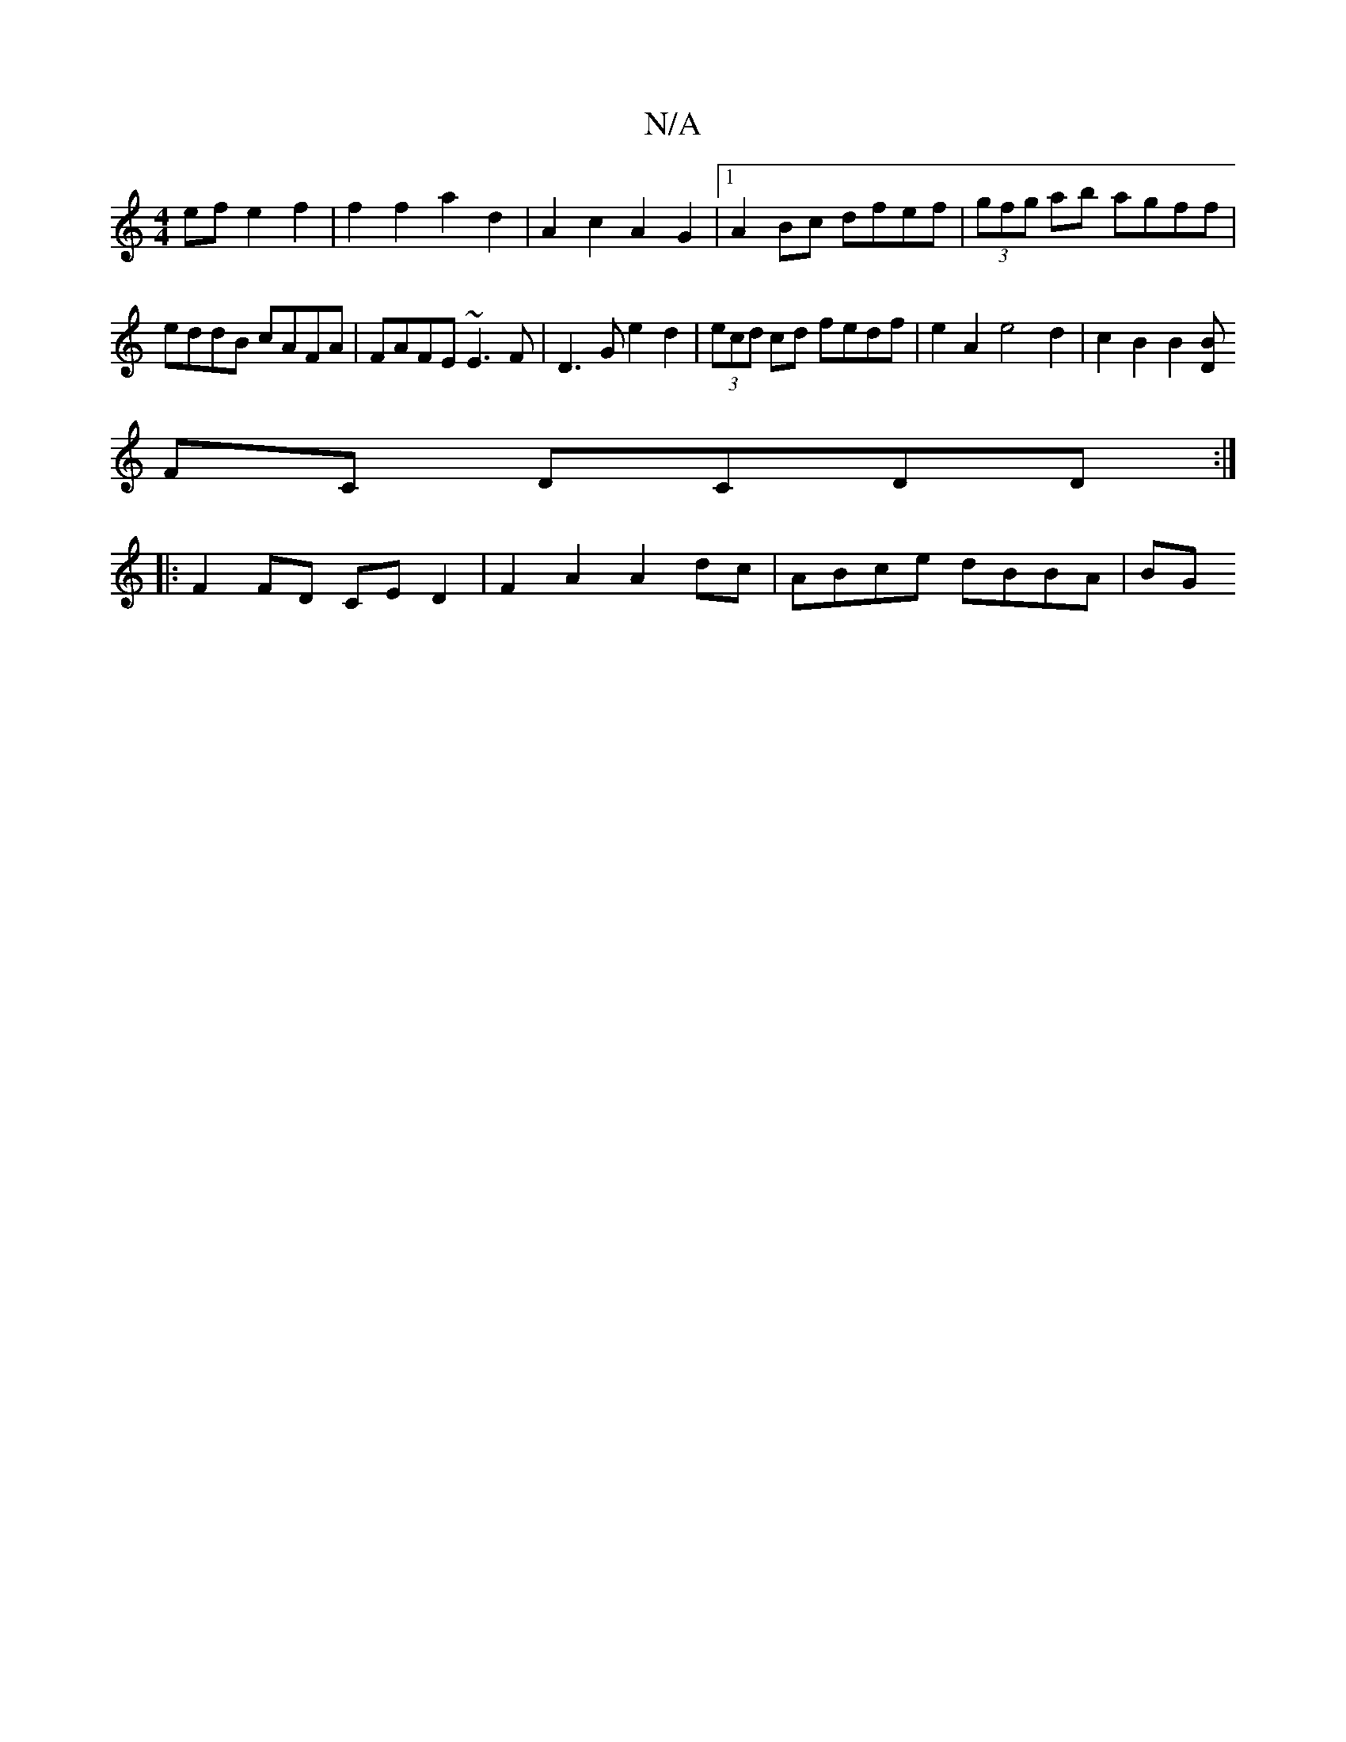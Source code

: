 X:1
T:N/A
M:4/4
R:N/A
K:Cmajor
2ef e2f2 | f2 f2 a2 d2 | A2c2A2G2 |1 A2Bc dfef | (3gfg ab agff | eddB cAFA | FAFE ~E3=^F |D3G e2 d2 | (3ecd cd fedf | e2A2 e4d2 | c2B2B2[BD|]
FC DCDD :|
K: 
|:F2 FD CE D2 | F2A2 A2 dc | ABce dBBA | BG